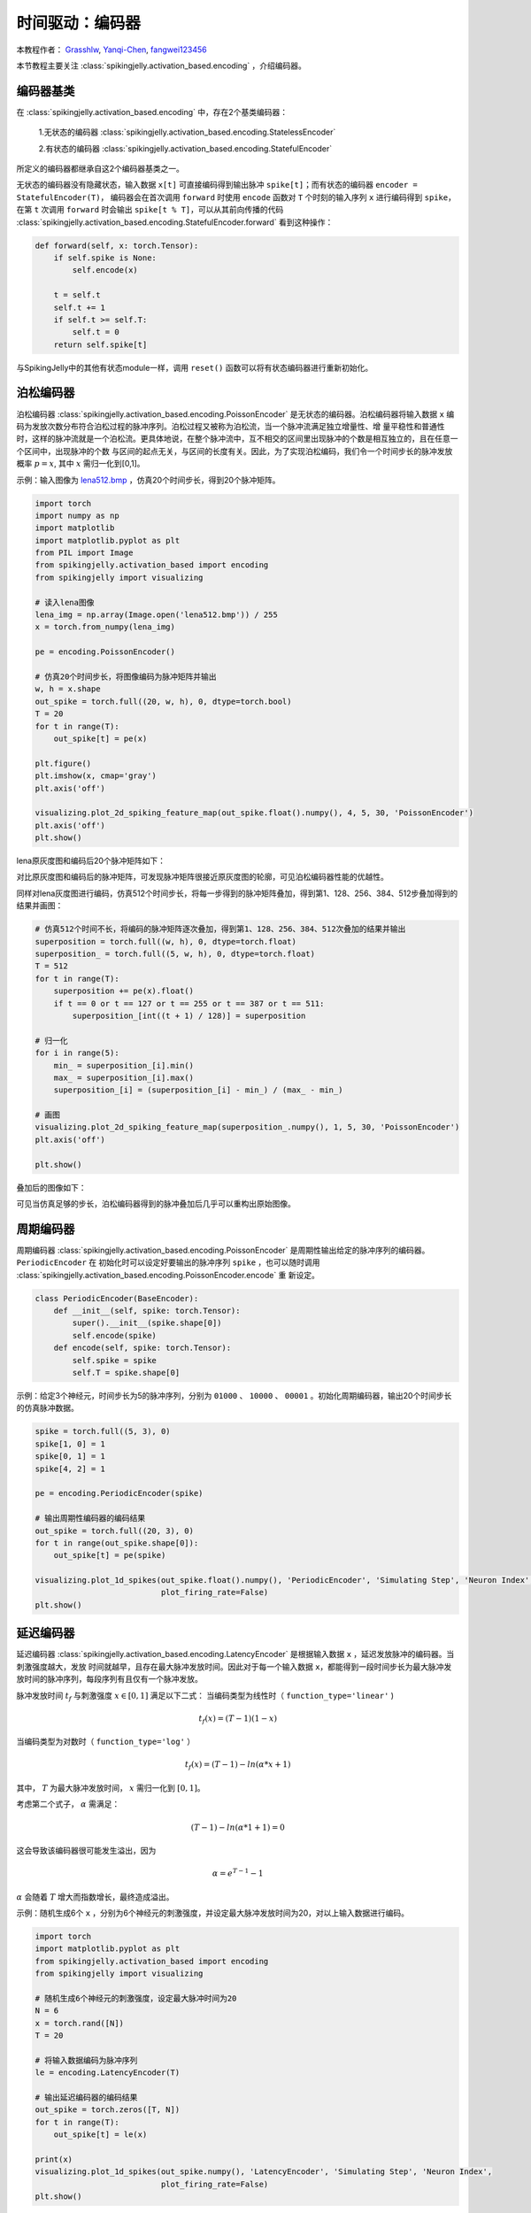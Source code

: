 时间驱动：编码器
=======================================
本教程作者： `Grasshlw <https://github.com/Grasshlw>`_, `Yanqi-Chen <https://github.com/Yanqi-Chen>`_, `fangwei123456 <https://github.com/fangwei123456>`_

本节教程主要关注 :class:`spikingjelly.activation_based.encoding` ，介绍编码器。

编码器基类
-----------------

在 :class:`spikingjelly.activation_based.encoding` 中，存在2个基类编码器：

    1.无状态的编码器 :class:`spikingjelly.activation_based.encoding.StatelessEncoder`

    2.有状态的编码器 :class:`spikingjelly.activation_based.encoding.StatefulEncoder`



所定义的编码器都继承自这2个编码器基类之一。

无状态的编码器没有隐藏状态，输入数据 ``x[t]`` 可直接编码得到输出脉冲 ``spike[t]``；而有状态的编码器 ``encoder = StatefulEncoder(T)``，
编码器会在首次调用 ``forward`` 时使用 ``encode`` 函数对 ``T`` 个时刻的输入序列 ``x`` 进行编码得到 ``spike``，在第 ``t`` 次调用
``forward`` 时会输出 ``spike[t % T]``，可以从其前向传播的代码 :class:`spikingjelly.activation_based.encoding.StatefulEncoder.forward` 看到这种操作：

.. code-block:: python

        def forward(self, x: torch.Tensor):
            if self.spike is None:
                self.encode(x)

            t = self.t
            self.t += 1
            if self.t >= self.T:
                self.t = 0
            return self.spike[t]

与SpikingJelly中的其他有状态module一样，调用 ``reset()`` 函数可以将有状态编码器进行重新初始化。

泊松编码器
-----------------
泊松编码器 :class:`spikingjelly.activation_based.encoding.PoissonEncoder` 是无状态的编码器。泊松编码器将输入数据 ``x`` 编码为发放次数分布符合泊松过程的脉冲序列。泊松过程又被称为泊松流，当一个脉冲流满足独立增量性、增
量平稳性和普通性时，这样的脉冲流就是一个泊松流。更具体地说，在整个脉冲流中，互不相交的区间里出现脉冲的个数是相互独立的，且在任意一个区间中，出现脉冲的个数
与区间的起点无关，与区间的长度有关。因此，为了实现泊松编码，我们令一个时间步长的脉冲发放概率 :math:`p=x`, 其中 :math:`x` 需归一化到[0,1]。

示例：输入图像为 `lena512.bmp <https://www.ece.rice.edu/~wakin/images/lena512.bmp>`_ ，仿真20个时间步长，得到20个脉冲矩阵。

.. code-block:: python

    import torch
    import numpy as np
    import matplotlib
    import matplotlib.pyplot as plt
    from PIL import Image
    from spikingjelly.activation_based import encoding
    from spikingjelly import visualizing

    # 读入lena图像
    lena_img = np.array(Image.open('lena512.bmp')) / 255
    x = torch.from_numpy(lena_img)

    pe = encoding.PoissonEncoder()

    # 仿真20个时间步长，将图像编码为脉冲矩阵并输出
    w, h = x.shape
    out_spike = torch.full((20, w, h), 0, dtype=torch.bool)
    T = 20
    for t in range(T):
        out_spike[t] = pe(x)

    plt.figure()
    plt.imshow(x, cmap='gray')
    plt.axis('off')

    visualizing.plot_2d_spiking_feature_map(out_spike.float().numpy(), 4, 5, 30, 'PoissonEncoder')
    plt.axis('off')
    plt.show()

lena原灰度图和编码后20个脉冲矩阵如下：

.. image:: ../_static/tutorials/activation_based/2_encoding/3.*
    :width: 100%

.. image:: ../_static/tutorials/activation_based/2_encoding/4.*
    :width: 100%

对比原灰度图和编码后的脉冲矩阵，可发现脉冲矩阵很接近原灰度图的轮廓，可见泊松编码器性能的优越性。

同样对lena灰度图进行编码，仿真512个时间步长，将每一步得到的脉冲矩阵叠加，得到第1、128、256、384、512步叠加得到的结果并画图：

.. code-block:: python

    # 仿真512个时间不长，将编码的脉冲矩阵逐次叠加，得到第1、128、256、384、512次叠加的结果并输出
    superposition = torch.full((w, h), 0, dtype=torch.float)
    superposition_ = torch.full((5, w, h), 0, dtype=torch.float)
    T = 512
    for t in range(T):
        superposition += pe(x).float()
        if t == 0 or t == 127 or t == 255 or t == 387 or t == 511:
            superposition_[int((t + 1) / 128)] = superposition

    # 归一化
    for i in range(5):
        min_ = superposition_[i].min()
        max_ = superposition_[i].max()
        superposition_[i] = (superposition_[i] - min_) / (max_ - min_)

    # 画图
    visualizing.plot_2d_spiking_feature_map(superposition_.numpy(), 1, 5, 30, 'PoissonEncoder')
    plt.axis('off')

    plt.show()

叠加后的图像如下：

.. image:: ../_static/tutorials/activation_based/2_encoding/5.*
    :width: 100%

可见当仿真足够的步长，泊松编码器得到的脉冲叠加后几乎可以重构出原始图像。

周期编码器
-----------------
周期编码器 :class:`spikingjelly.activation_based.encoding.PoissonEncoder` 是周期性输出给定的脉冲序列的编码器。``PeriodicEncoder`` 在
初始化时可以设定好要输出的脉冲序列 ``spike`` ，也可以随时调用 :class:`spikingjelly.activation_based.encoding.PoissonEncoder.encode` 重
新设定。

.. code-block:: python

    class PeriodicEncoder(BaseEncoder):
        def __init__(self, spike: torch.Tensor):
            super().__init__(spike.shape[0])
            self.encode(spike)
        def encode(self, spike: torch.Tensor):
            self.spike = spike
            self.T = spike.shape[0]

示例：给定3个神经元，时间步长为5的脉冲序列，分别为 ``01000`` 、 ``10000`` 、 ``00001`` 。初始化周期编码器，输出20个时间步长的仿真脉冲数据。

.. code-block:: python

    spike = torch.full((5, 3), 0)
    spike[1, 0] = 1
    spike[0, 1] = 1
    spike[4, 2] = 1

    pe = encoding.PeriodicEncoder(spike)

    # 输出周期性编码器的编码结果
    out_spike = torch.full((20, 3), 0)
    for t in range(out_spike.shape[0]):
        out_spike[t] = pe(spike)

    visualizing.plot_1d_spikes(out_spike.float().numpy(), 'PeriodicEncoder', 'Simulating Step', 'Neuron Index',
                               plot_firing_rate=False)
    plt.show()

.. image:: ../_static/tutorials/activation_based/2_encoding/1.*
    :width: 100%

延迟编码器
-------------------
延迟编码器 :class:`spikingjelly.activation_based.encoding.LatencyEncoder` 是根据输入数据 ``x`` ，延迟发放脉冲的编码器。当刺激强度越大，发放
时间就越早，且存在最大脉冲发放时间。因此对于每一个输入数据 ``x``，都能得到一段时间步长为最大脉冲发放时间的脉冲序列，每段序列有且仅有一个脉冲发放。

脉冲发放时间 :math:`t_f` 与刺激强度 :math:`x \in [0, 1]` 满足以下二式：
当编码类型为线性时（ ``function_type='linear'`` )

.. math::
    t_f(x) = (T - 1)(1 - x)

当编码类型为对数时（ ``function_type='log'`` ）

.. math::
    t_f(x) = (T - 1) - ln(\alpha * x + 1)

其中， :math:`T` 为最大脉冲发放时间， :math:`x` 需归一化到 :math:`[0,1]`。

考虑第二个式子， :math:`\alpha` 需满足：

.. math::
    (T - 1) - ln(\alpha * 1 + 1) = 0

这会导致该编码器很可能发生溢出，因为

.. math::
    \alpha = e^{T - 1} - 1

:math:`\alpha` 会随着 :math:`T` 增大而指数增长，最终造成溢出。

示例：随机生成6个 ``x`` ，分别为6个神经元的刺激强度，并设定最大脉冲发放时间为20，对以上输入数据进行编码。

.. code-block:: python

    import torch
    import matplotlib.pyplot as plt
    from spikingjelly.activation_based import encoding
    from spikingjelly import visualizing

    # 随机生成6个神经元的刺激强度，设定最大脉冲时间为20
    N = 6
    x = torch.rand([N])
    T = 20

    # 将输入数据编码为脉冲序列
    le = encoding.LatencyEncoder(T)

    # 输出延迟编码器的编码结果
    out_spike = torch.zeros([T, N])
    for t in range(T):
        out_spike[t] = le(x)

    print(x)
    visualizing.plot_1d_spikes(out_spike.numpy(), 'LatencyEncoder', 'Simulating Step', 'Neuron Index',
                               plot_firing_rate=False)
    plt.show()

当随机生成的6个刺激强度分别为 ``0.6650`` 、 ``0.3704`` 、 ``0.8485`` 、 ``0.0247`` 、 ``0.5589`` 和 ``0.1030`` 时，得到的脉冲序列如下：

.. image:: ../_static/tutorials/activation_based/2_encoding/2.*
    :width: 100%

带权相位编码器
--------------

一种基于二进制表示的编码方法。

将输入数据按照二进制各位展开，从高位到低位遍历输入进行脉冲编码。相比于频率编码，每一位携带的信息量更多。编码相位数为 :math:`K` 时，可以对于处于区间 :math:`[0, 1-2^{-K}]` 的数进行编码。以下为原始论文 [#kim2018deep]_ 中 :math:`K=8` 的示例：

+----------------------------------+----------------+----------------+----------------+----------------+----------------+----------------+----------------+----------------+
| Phase (K=8)                      | 1              | 2              | 3              | 4              | 5              | 6              | 7              | 8              |
+==================================+================+================+================+================+================+================+================+================+
| Spike weight :math:`\omega(t)`   | 2\ :sup:`-1`   | 2\ :sup:`-2`   | 2\ :sup:`-3`   | 2\ :sup:`-4`   | 2\ :sup:`-5`   | 2\ :sup:`-6`   | 2\ :sup:`-7`   | 2\ :sup:`-8`   |
+----------------------------------+----------------+----------------+----------------+----------------+----------------+----------------+----------------+----------------+
| 192/256                          | 1              | 1              | 0              | 0              | 0              | 0              | 0              | 0              |
+----------------------------------+----------------+----------------+----------------+----------------+----------------+----------------+----------------+----------------+
| 1/256                            | 0              | 0              | 0              | 0              | 0              | 0              | 0              | 1              |
+----------------------------------+----------------+----------------+----------------+----------------+----------------+----------------+----------------+----------------+
| 128/256                          | 1              | 0              | 0              | 0              | 0              | 0              | 0              | 0              |
+----------------------------------+----------------+----------------+----------------+----------------+----------------+----------------+----------------+----------------+
| 255/256                          | 1              | 1              | 1              | 1              | 1              | 1              | 1              | 1              |
+----------------------------------+----------------+----------------+----------------+----------------+----------------+----------------+----------------+----------------+

.. [#kim2018deep] Kim J, Kim H, Huh S, et al. Deep neural networks with weighted spikes[J]. Neurocomputing, 2018, 311: 373-386.